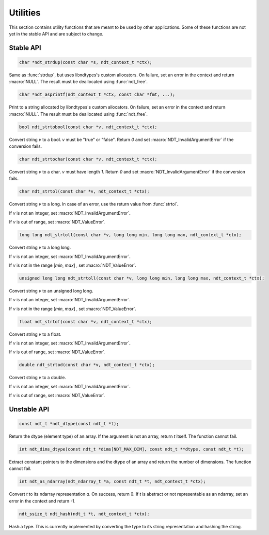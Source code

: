 .. meta::
   :robots: index,follow
   :description: libndtypes documentation

.. sectionauthor:: Stefan Krah <skrah at bytereef.org>


Utilities
=========

This section contains utility functions that are meant to be used by other
applications.  Some of these functions are not yet in the stable API and
are subject to change.


Stable API
----------

.. topic:: ndt_strdup

.. code-block:: c

   char *ndt_strdup(const char *s, ndt_context_t *ctx);

Same as :func:`strdup`, but uses libndtypes's custom allocators.  On failure,
set an error in the context and return :macro:`NULL`.  The result must be
deallocated using :func:`ndt_free`.


.. topic:: ndt_asprintf

.. code-block:: c

   char *ndt_asprintf(ndt_context_t *ctx, const char *fmt, ...);

Print to a string allocated by libndtypes's custom allocators.  On failure,
set an error in the context and return :macro:`NULL`.  The result must be 
deallocated using :func:`ndt_free`.


.. topic:: ndt_strtobool

.. code-block:: c

   bool ndt_strtobool(const char *v, ndt_context_t *ctx);

Convert string *v* to a bool. *v* must be "true" or "false". Return *0*
and set :macro:`NDT_InvalidArgumentError` if the conversion fails.


.. topic:: ndt_strtochar

.. code-block:: c

   char ndt_strtochar(const char *v, ndt_context_t *ctx);

Convert string *v* to a char. *v* must have length *1*.  Return *0* and
set :macro:`NDT_InvalidArgumentError` if the conversion fails.



.. topic:: ndt_strtol

.. code-block:: c

   char ndt_strtol(const char *v, ndt_context_t *ctx);

Convert string *v* to a long. In case of an error, use the return value
from :func:`strtol`.

If *v* is not an integer, set :macro:`NDT_InvalidArgumentError`.

If *v* is out of range, set :macro:`NDT_ValueError`.


.. code-block:: c

   long long ndt_strtoll(const char *v, long long min, long long max, ndt_context_t *ctx);

Convert string *v* to a long long.

If *v* is not an integer, set :macro:`NDT_InvalidArgumentError`.

If *v* is not in the range [*min*, *max*] , set :macro:`NDT_ValueError`.



.. code-block:: c

   unsigned long long ndt_strtoll(const char *v, long long min, long long max, ndt_context_t *ctx);

Convert string *v* to an unsigned long long.

If *v* is not an integer, set :macro:`NDT_InvalidArgumentError`.

If *v* is not in the range [*min*, *max*] , set :macro:`NDT_ValueError`.


.. code-block:: c

   float ndt_strtof(const char *v, ndt_context_t *ctx);

Convert string *v* to a float.

If *v* is not an integer, set :macro:`NDT_InvalidArgumentError`.

If *v* is out of range, set :macro:`NDT_ValueError`.


.. code-block:: c

   double ndt_strtod(const char *v, ndt_context_t *ctx);

Convert string *v* to a double.

If *v* is not an integer, set :macro:`NDT_InvalidArgumentError`.


If *v* is out of range, set :macro:`NDT_ValueError`.


Unstable API
------------

.. topic:: ndt_dtype

.. code-block:: c

   const ndt_t *ndt_dtype(const ndt_t *t);

Return the dtype (element type) of an array.  If the argument is not an array,
return *t* itself.  The function cannot fail.


.. topic:: ndt_dims_dtype

.. code-block:: c

   int ndt_dims_dtype(const ndt_t *dims[NDT_MAX_DIM], const ndt_t **dtype, const ndt_t *t);

Extract constant pointers to the dimensions and the dtype of an array and return 
the number of dimensions.  The function cannot fail.


.. topic:: ndt_as_ndarray

.. code-block:: c

   int ndt_as_ndarray(ndt_ndarray_t *a, const ndt_t *t, ndt_context_t *ctx);

Convert *t* to its ndarray representation *a*.  On success, return 0.
If *t* is abstract or not representable as an ndarray, set an error in
the context and return -1.


.. topic:: ndt_hash

.. code-block:: c

   ndt_ssize_t ndt_hash(ndt_t *t, ndt_context_t *ctx);

Hash a type.  This is currently implemented by converting the type to its
string representation and hashing the string.



